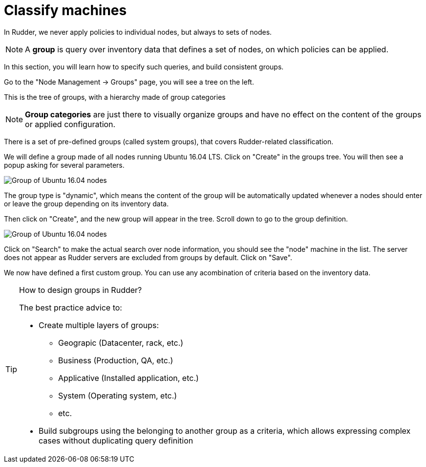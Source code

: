 = Classify machines

In Rudder, we never apply policies to individual nodes, but always to sets of nodes.

[NOTE]

====

A *group* is query over inventory data that defines a set of nodes,
on which policies can be applied.

====

In this section, you will learn how to specify such queries, and build
consistent groups.

Go to the "Node Management -> Groups" page, you will see a tree on the left.

This is the tree of groups, with a hierarchy made of group categories

[NOTE]

====

*Group categories* are just there to visually organize groups and have no effect on
the content of the groups or applied configuration.

====

There is a set of pre-defined groups (called system groups), that
covers Rudder-related classification.

We will define a group made of all nodes running Ubuntu 16.04 LTS.
Click on "Create" in the groups tree. You will then see a popup asking for several parameters.

image::./ubuntu.png["Group of Ubuntu 16.04 nodes", align="center"]

The group type is "dynamic", which means the content of the group will be automatically
updated whenever a nodes should enter or leave the group depending on its inventory data.

Then click on "Create", and the new group will appear in the tree.
Scroll down to go to the group definition.

image::./ubuntu-2.png["Group of Ubuntu 16.04 nodes", align="center"]

Click on "Search" to make the actual search over node information, you should see
the "node" machine in the list. The server does not appear as Rudder servers are excluded from groups by default. Click on "Save".

We now have defined a first custom group. You can use any acombination of criteria based
on the inventory data.

[TIP]
.How to design groups in Rudder?
====

The best practice advice to:

* Create multiple layers of groups:

** Geograpic (Datacenter, rack, etc.)
** Business (Production, QA, etc.)
** Applicative (Installed application, etc.)
** System (Operating system, etc.)
** etc.

* Build subgroups using the belonging to another group as a criteria,
which allows expressing complex cases without duplicating query definition

====
